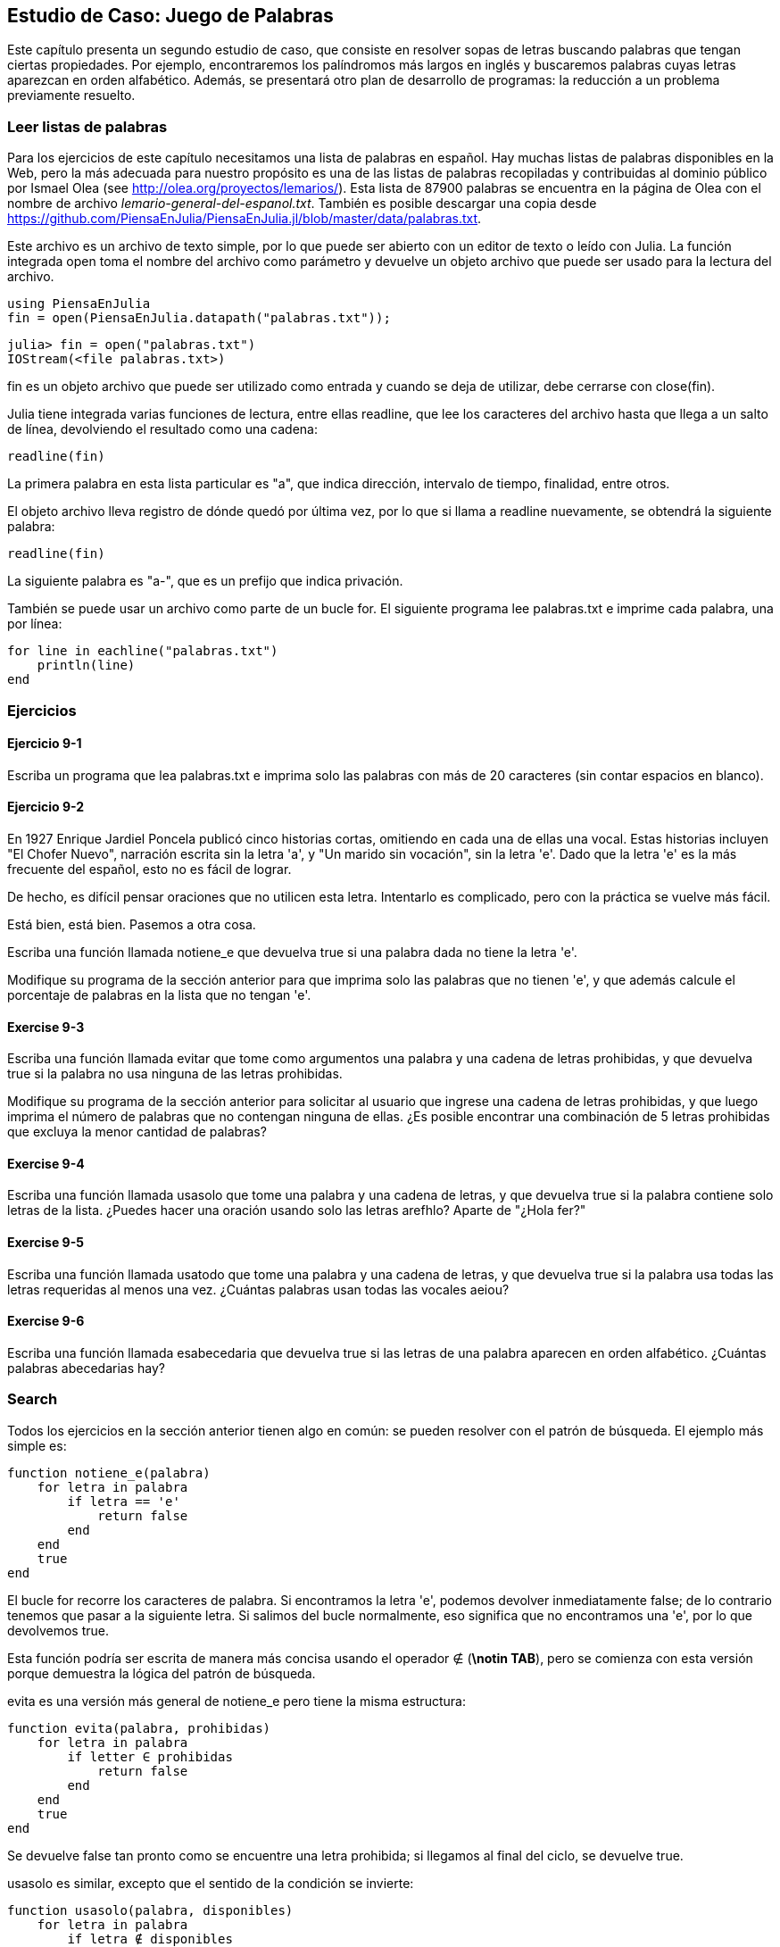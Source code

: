 [[chap09]]
== Estudio de Caso: Juego de Palabras

Este capítulo presenta un segundo estudio de caso, que consiste en resolver sopas de letras buscando palabras que tengan ciertas propiedades. Por ejemplo, encontraremos los palíndromos más largos en inglés y buscaremos palabras cuyas letras aparezcan en orden alfabético. Además, se presentará otro plan de desarrollo de programas: la reducción a un problema previamente resuelto.

[[reading_word_lists]]
=== Leer listas de palabras

Para los ejercicios de este capítulo necesitamos una lista de palabras en español. Hay muchas listas de palabras disponibles en la Web, pero la más adecuada para nuestro propósito es una de las listas de palabras recopiladas y contribuidas al dominio público por Ismael Olea (see http://olea.org/proyectos/lemarios/). Esta lista de 87900 palabras se encuentra en la página de Olea con el nombre de archivo _lemario-general-del-espanol.txt_. También es posible descargar una copia desde https://github.com/PiensaEnJulia/PiensaEnJulia.jl/blob/master/data/palabras.txt.
(((lemario)))

Este archivo es un archivo de texto simple, por lo que puede ser abierto con un editor de texto o leído con Julia. La función integrada +open+ toma el nombre del archivo como parámetro y devuelve un objeto archivo que puede ser usado para la lectura del archivo.
(((open)))((("function", "Base", "open", see="open")))

[source,@julia-eval chap09]
----
using PiensaEnJulia
fin = open(PiensaEnJulia.datapath("palabras.txt"));
----

[source,jlcon]
----
julia> fin = open("palabras.txt")
IOStream(<file palabras.txt>)
----

+fin+ es un objeto archivo que puede ser utilizado como entrada y cuando se deja de utilizar, debe cerrarse con +close(fin)+.

Julia tiene integrada varias funciones de lectura, entre ellas +readline+, que lee los caracteres del archivo hasta que llega a un +salto de línea+, devolviendo el resultado como una cadena:
(((file stream)))(((input)))(((readline)))((("function", "Base", "readline", see="readline")))(((close)))

[source,@julia-repl chap09]
----
readline(fin)
----

La primera palabra en esta lista particular es "a", que indica dirección, intervalo de tiempo, finalidad, entre otros.

El objeto archivo lleva registro de dónde quedó por última vez, por lo que si llama a readline nuevamente, se obtendrá la siguiente palabra:

[source,@julia-repl chap09]
----
readline(fin)
----

La siguiente palabra es "a-", que es un prefijo que indica privación.

También se puede usar un archivo como parte de un bucle +for+. El siguiente programa lee +palabras.txt+ e imprime cada palabra, una por línea:
(((for statement)))(((eachline)))((("function", "Base", "eachline", see="eachline")))

[source,julia]
----
for line in eachline("palabras.txt")
    println(line)
end
----


=== Ejercicios

[[ex09-1]]
==== Ejercicio 9-1

Escriba un programa que lea +palabras.txt+ e imprima solo las palabras con más de 20 caracteres (sin contar espacios en blanco).

[[ex09-2]]
==== Ejercicio 9-2

En 1927 Enrique Jardiel Poncela publicó cinco historias cortas, omitiendo en cada una de ellas una vocal. Estas historias incluyen "El Chofer Nuevo", narración escrita sin la letra +'a'+, y "Un marido sin vocación", sin la letra +'e'+. Dado que la letra +'e'+ es la más frecuente del español, esto no es fácil de lograr.
(((Poncela, Enrique Jardiel)))

De hecho, es difícil pensar oraciones que no utilicen esta letra. Intentarlo es complicado, pero con la práctica se vuelve más fácil.

Está bien, está bien. Pasemos a otra cosa.

Escriba una función llamada +notiene_e+ que devuelva +true+ si una palabra dada no tiene la letra +'e'+.
(((hasno_e)))((("function", "programmer-defined", "hasno_e", see="hasno_e")))

Modifique su programa de la sección anterior para que imprima solo las palabras que no tienen +'e'+, y que además calcule el porcentaje de palabras en la lista que no tengan +'e'+.

[[ex09-3]]
==== Exercise 9-3

Escriba una función llamada +evitar+ que tome como argumentos una palabra y una cadena de letras prohibidas, y que devuelva +true+ si la palabra no usa ninguna de las letras prohibidas.
(((avoids)))((("function", "programmer-defined", "avoids", see="avoids")))

Modifique su programa de la sección anterior para solicitar al usuario que ingrese una cadena de letras prohibidas, y que luego imprima el número de palabras que no contengan ninguna de ellas. ¿Es posible encontrar una combinación de 5 letras prohibidas que excluya la menor cantidad de palabras?

[[ex09-4]]
==== Exercise 9-4

Escriba una función llamada +usasolo+ que tome una palabra y una cadena de letras, y que devuelva +true+ si la palabra contiene solo letras de la lista. ¿Puedes hacer una oración usando solo las letras +arefhlo+? Aparte de +"¿Hola fer?"+
(((usesonly)))((("function", "programmer-defined", "usesonly", see="usesonly")))

[[ex09-5]]
==== Exercise 9-5

Escriba una función llamada +usatodo+ que tome una palabra y una cadena de letras, y que devuelva +true+ si la palabra usa todas las letras requeridas al menos una vez. ¿Cuántas palabras usan todas las vocales +aeiou+? 
(((usesall)))((("function", "programmer-defined", "usesall", see="usesall")))

[[ex09-6]]
==== Exercise 9-6

Escriba una función llamada +esabecedaria+ que devuelva +true+ si las letras de una palabra aparecen en orden alfabético. ¿Cuántas palabras abecedarias hay?
(((isabecedarian)))((("function", "programmer-defined", "isabecedarian", see="isabecedarian")))

[[search]]
=== Search

Todos los ejercicios en la sección anterior tienen algo en común: se pueden resolver con el patrón de búsqueda. El ejemplo más simple es:
(((search)))(((hasno_e)))

[source,@julia-setup chap09]
----
function notiene_e(palabra)
    for letra in palabra
        if letra == 'e'
            return false
        end
    end
    true
end
----

El bucle +for+ recorre los caracteres de palabra. Si encontramos la letra +'e'+, podemos devolver inmediatamente +false+; de lo contrario tenemos que pasar a la siguiente letra. Si salimos del bucle normalmente, eso significa que no encontramos una +'e'+, por lo que devolvemos +true+.

Esta función podría ser escrita de manera más concisa usando el operador +∉+ (*+\notin TAB+*), pero se comienza con esta versión porque demuestra la lógica del patrón de búsqueda.
(((∉)))((("operator", "Base", "∉", see="∉")))

+evita+ es una versión más general de +notiene_e+ pero tiene la misma estructura:
(((avoids)))

[source,@julia-setup chap09]
----
function evita(palabra, prohibidas)
    for letra in palabra
        if letter ∈ prohibidas
            return false
        end
    end
    true
end
----

Se devuelve +false+ tan pronto como se encuentre una letra prohibida; si llegamos al final del ciclo, se devuelve +true+.

+usasolo+ es similar, excepto que el sentido de la condición se invierte:
(((usesonly)))

[source,@julia-setup chap09]
----
function usasolo(palabra, disponibles)
    for letra in palabra
        if letra ∉ disponibles
            return false
        end
    end
    true
end
----

Instead of an array of forbidden letters, we have an array of available letters. If we find a letter in +word+ that is not in +available+, we can return +false+.

+usesall+ is similar except that we reverse the role of the word and the string of letters:
(((usesall)))

[source,@julia-setup chap09]
----
function usesall(word, required)
    for letter in required
        if letter ∉ word
            return false
        end
    end
    true
end
----

Instead of traversing the letters in word, the loop traverses the required letters. If any of the required letters do not appear in the word, we can return +false+.

If you were really thinking like a computer scientist, you would have recognized that +usesall+ was an instance of a previously solved problem, and you would have written:

[source,@julia-setup chap09]
----
function usesall(word, required)
    usesonly(required, word)
end
----

This is an example of a program development plan called _reduction to a previously solved problem_, which means that you recognize the problem you are working on as an instance of a solved problem and apply an existing solution.
(((program development plan)))(((reduction to a previously solved problem)))


=== Looping with Indices

I wrote the functions in the previous section with +for+ loops because I only needed the characters in the strings; I didn’t have to do anything with the indices.

For +isabecedarian+ we have to compare adjacent letters, which is a little tricky with a +for+ loop:
(((isabecedarian)))(((for statement)))

[source,@julia-setup chap09]
----
function isabecedarian(word)
    i = firstindex(word)
    previous = word[i]
    j = nextind(word, i)
    for c in word[j:end]
        if c < previous
            return false
        end
        previous = c
    end
    true
end
----

An alternative is to use recursion:
(((recursion)))

[source,@julia-setup chap09]
----
function isabecedarian(word)
    if length(word) <= 1
        return true
    end
    i = firstindex(word)
    j = nextind(word, i)
    if word[i] > word[j]
        return false
    end
    isabecedarian(word[j:end])
end
----

Another option is to use a +while+ loop:
(((while statement)))

[source,@julia-setup chap09]
----
function isabecedarian(word)
    i = firstindex(word)
    j = nextind(word, 1)
    while j <= sizeof(word)
        if word[j] < word[i]
            return false
        end
        i = j
        j = nextind(word, i)
    end
    true
end
----

The loop starts at +i=1+ and +j=nextind(word, 1)+ and ends when +j>sizeof(word)+. Each time through the loop, it compares the ++i++th character (which you can think of as the current character) to the ++j++th character (which you can think of as the next).

If the next character is less than (alphabetically before) the current one, then we have discovered a break in the abecedarian trend, and we return +false+.

If we get to the end of the loop without finding a fault, then the word passes the test. To convince yourself that the loop ends correctly, consider an example like +"flossy"+.

Here is a version of +ispalindrome+ that uses two indices; one starts at the beginning and goes up; the other starts at the end and goes down.
(((ispalindrome)))

[source,@julia-setup chap09]
----
function ispalindrome(word)
    i = firstindex(word)
    j = lastindex(word)
    while i<j
        if word[i] != word[j]
            return false
        end
        i = nextind(word, i)
        j = prevind(word, j)
    end
    true
end
----

Or we could reduce to a previously solved problem and write:

[source,@julia-setup chap08]
----
function ispalindrome(word)
    isreverse(word, word)
end
----

Using +isreverse+ from <<deb08>>.
(((isreverse)))


=== Debugging

Testing programs is hard. The functions in this chapter are relatively easy to test because you can check the results by hand. Even so, it is somewhere between difficult and impossible to choose a set of words that test for all possible errors.
(((debugging)))

Taking +hasno_e+ as an example, there are two obvious cases to check: words that have an +'e'+ should return +false+, and words that don’t should return +true+. You should have no trouble coming up with one of each.

Within each case, there are some less obvious subcases. Among the words that have an “e”, you should test words with an “e” at the beginning, the end, and somewhere in the middle. You should test long words, short words, and very short words, like the empty string. The empty string is an example of a _special case_, which is one of the non-obvious cases where errors often lurk.
(((special case)))

In addition to the test cases you generate, you can also test your program with a word list like +palabras.txt+. By scanning the output, you might be able to catch errors, but be careful: you might catch one kind of error (words that should not be included, but are) and not another (words that should be included, but aren’t).

In general, testing can help you find bugs, but it is not easy to generate a good set of test cases, and even if you do, you can’t be sure your program is correct. According to a legendary computer scientist:
(((Dijkstra, Edsger W.)))

[quote,  Edsger W. Dijkstra]
____
Program testing can be used to show the presence of bugs, but never to show their absence!
____

=== Glossary

file stream::
A value that represents an open file.
(((file stream)))

reduction to a previously solved problem::
A way of solving a problem by expressing it as an instance of a previously solved problem.
(((reduction to a previously solved problem)))

special case::
A test case that is atypical or non-obvious (and less likely to be handled correctly).
(((special case)))


=== Exercises

[[ex09-7]]
==== Exercise 9-7

This question is based on a Puzzler that was broadcast on the radio program _Car Talk_ (https://www.cartalk.com/puzzler/browse):
(((Car Talk)))

[quote]
____
Give me a word with three consecutive double letters. I’ll give you a couple of words that almost qualify, but don’t. For example, the word committee, c-o-m-m-i-t-t-e-e. It would be great except for the 'i' that sneaks in there. Or Mississippi: M-i-s-s-i-s-s-i-p-p-i. If you could take out those i’s it would work. But there is a word that has three consecutive pairs of letters and to the best of my knowledge this may be the only word. Of course there are probably 500 more but I can only think of one. What is the word?
____

Write a program to find it.

[[ex09-8]]
==== Exercise 9-8

Here’s another _Car Talk_ Puzzler (https://www.cartalk.com/puzzler/browse):

[quote]
____
I was driving on the highway the other day and I happened to notice my odometer. Like most odometers, it shows six digits, in whole miles only. So, if my car had 300000 miles, for example, I’d see 3-0-0-0-0-0.

Now, what I saw that day was very interesting. I noticed that the last 4 digits were palindromic; that is, they read the same forward as backward. For example, 5-4-4-5 is a palindrome, so my odometer could have read 3-1-5-4-4-5.

One mile later, the last 5 numbers were palindromic. For example, it could have read 3-6-5-4-5-6. One mile after that, the middle 4 out of 6 numbers were palindromic. And you ready for this? One mile later, all 6 were palindromic!

The question is, what was on the odometer when I first looked?
____

Write a Julia program that tests all the six-digit numbers and prints any numbers that satisfy these requirements.

[[ex09-9]]
==== Exercise 9-9

Here’s another _Car Talk_ Puzzler you can solve with a search (https://www.cartalk.com/puzzler/browse):

[quote]
____
Recently I had a visit with my mom and we realized that the two digits that make up my age when reversed resulted in her age. For example, if she’s 73, I’m 37. We wondered how often this has happened over the years but we got sidetracked with other topics and we never came up with an answer.

When I got home I figured out that the digits of our ages have been reversible six times so far. I also figured out that if we’re lucky it would happen again in a few years, and if we’re really lucky it would happen one more time after that. In other words, it would have happened 8 times over all. So the question is, how old am I now?
____

Write a Julia program that searches for solutions to this Puzzler.

[TIP]
====
You might find the function +lpad+ useful.
(((lpad)))((("function", "Base", "lpad", see="lpad")))
====

